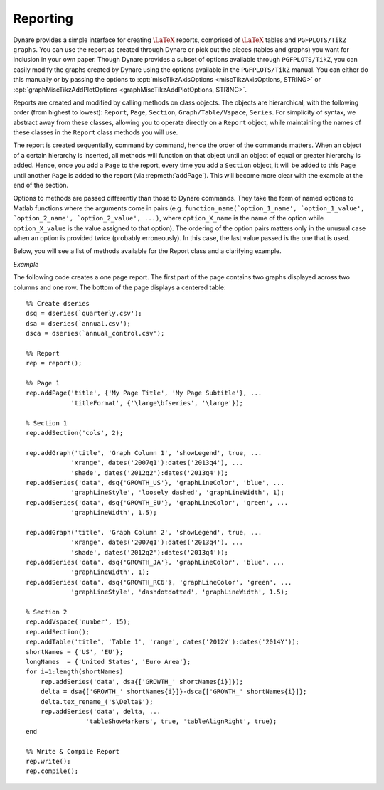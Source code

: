.. default-domain:: dynare

.. |br| raw:: html

    <br>

.. highlight:: matlab

#########
Reporting
#########

Dynare provides a simple interface for creating :math:`\text{\LaTeX}`
reports, comprised of :math:`\text{\LaTeX}` tables and ``PGFPLOTS/TikZ
graphs``. You can use the report as created through Dynare or pick out
the pieces (tables and graphs) you want for inclusion in your own
paper. Though Dynare provides a subset of options available through
``PGFPLOTS/TikZ``, you can easily modify the graphs created by Dynare
using the options available in the ``PGFPLOTS/TikZ`` manual. You can
either do this manually or by passing the options to
:opt:`miscTikzAxisOptions <miscTikzAxisOptions, STRING>` or
:opt:`graphMiscTikzAddPlotOptions <graphMiscTikzAddPlotOptions,
STRING>`.

Reports are created and modified by calling methods on class
objects. The objects are hierarchical, with the following order (from
highest to lowest): ``Report``, ``Page``, ``Section``,
``Graph/Table/Vspace``, ``Series``. For simplicity of syntax, we
abstract away from these classes, allowing you to operate directly on
a ``Report`` object, while maintaining the names of these classes in
the ``Report`` class methods you will use.

The report is created sequentially, command by command, hence the
order of the commands matters. When an object of a certain hierarchy
is inserted, all methods will function on that object until an object
of equal or greater hierarchy is added. Hence, once you add a ``Page``
to the report, every time you add a ``Section`` object, it will be
added to this ``Page`` until another ``Page`` is added to the report
(via :repmeth:`addPage`). This will become more clear with the example
at the end of the section.

Options to methods are passed differently than those to Dynare
commands. They take the form of named options to Matlab functions
where the arguments come in pairs
(e.g. ``function_name(`option_1_name', `option_1_value',
`option_2_name', `option_2_value', ...)``, where ``option_X_name`` is
the name of the option while ``option_X_value`` is the value assigned
to that option). The ordering of the option pairs matters only in the
unusual case when an option is provided twice (probably
erroneously). In this case, the last value passed is the one that is
used.

Below, you will see a list of methods available for the Report class
and a clarifying example.

.. construct:: report

    |br| Instantiates a ``Report`` object.

    *Options*

    .. option:: compiler, FILENAME

        The full path to the :math:`\text{\LaTeX}` compiler on your
        system. If this option is not provided, Dynare will try to
        find the appropriate program to compile :math:`\text{\LaTeX}` on your
        system. Default is system dependent:

            * Windows: the result of findtexmf ``--file-type=exe pdflatex``.
            * macOS and Linux: the result of ``which pdflatex``.

    .. option:: showDate, BOOLEAN

        Display the date and time when the report was
        compiled. Default: ``true``.

    .. option:: fileName, FILENAME

        The file name to use when saving this report. Default: ``report.tex``.

    .. option:: header, STRING

        The valid :math:`\text{\LaTeX}` code to be included in the report before
        ``\begin{document}``. Default: ``empty``.

    .. option:: margin, DOUBLE

        The margin size. Default: ``2.5``.

    .. option:: marginUnit, `cm' | `in'

        Units associated with the margin. Default: ```cm'``.

    .. option:: orientation, `landscape' | `portrait'

        Paper orientation: Default: ```portrait'``.

    .. option:: paper, `a4' | `letter'

        Paper size. Default: ```a4'``.

    .. option:: showOutput, BOOLEAN

        Print report creation progress to screen. Shows you the page
        number as it is created and as it is written. This is useful
        to see where a potential error occurs in report
        creation. Default: ``true``.

    .. option:: title, STRING

        Report Title. Default: ``none``.


.. reportingmethod:: addPage

    |br| Adds a Page to the Report.

    *Options*

    .. option:: footnote, STRING

        A footnote to be included at the bottom of this page. Default: ``none``.

    .. option:: latex, STRING

        The valid :math:`\text{\LaTeX}` code to be used for this
        page. Alows the user to create a page to be included in the
        report by passing :math:`\text{\LaTeX}` code directly. If this option is
        passed, the page itself will be saved in the :opt:`pageDirName
        <pageDirName, STRING>` directory in the form ``page_X.tex``
        where X refers to the page number. Default: ``empty``.

    .. option:: orientation, `landscape' | `portrait'

        See :opt:`orientation <orientation, `landscape' | `portrait'>`.

    .. option:: pageDirName, STRING

        The name of the folder in which to store this page. Only used
        when the :opt:`latex <latex, STRING>` command is
        passed. Default: ``tmpRepDir``.

    .. option:: paper, `a4' | `letter'

        See :opt:`paper <paper, `a4' | `letter'>`.

    .. option:: title, STRING | CELL_ARRAY_STRINGS

        With one entry (a STRING), the title of the page. With more
        than one entry (a CELL_ARRAY_STRINGS), the title and
        subtitle(s) of the page. Values passed must be valid
        :math:`\text{\LaTeX}` code (e.g., ``%`` must be
        ``\%``). Default: ``none``.

    .. option:: titleFormat, STRING | CELL_ARRAY_STRINGS

        A string representing the valid :math:`\text{\LaTeX}` markup to use on
        ``title``. The number of cell array entries must be equal to
        that of the ``title`` option if you do not want to use the
        default value for the title (and subtitles). Default:
        ``\large\bfseries``.

    .. option:: titleTruncate, INTEGER

        Useful when automatically generating page titles that may
        become too long, ``titleTruncate`` can be used to truncate a
        title (and subsequent subtitles) when they pass the specified
        number of characters. Default: ``.off``.


.. reportingmethod:: addSection

    |br| Adds a ``Section`` to a ``Page``.

    *Options*

    .. option:: cols, INTEGER

        The number of columns in the section. Default: ``1``.

    .. option:: height, STRING

        A string to be used with the ``\sectionheight`` :math:`\text{\LaTeX}`
        command. Default: ``'!'``


.. reportingmethod:: addGraph

    |br| Adds a ``Graph`` to a ``Section``.

    *Options*

    .. option:: data, dseries

        The ``dseries`` that provides the data for the graph. Default: ``none``.

    .. option:: axisShape, `box' | `L'

        The shape the axis should have. ```box'`` means that there is
        an axis line to the left, right, bottom, and top of the
        graphed line(s). 'L'`` means that there is an axis to the left
        and bottom of the graphed line(s). Default: ```box'``.

    .. option:: graphDirName, STRING

        The name of the folder in which to store this figure. Default:
        ``tmpRepDir``.

    .. option:: graphName, STRING

        The name to use when saving this figure. Default: something of
        the form ``graph_pg1_sec2_row1_col3.tex``.

    .. option:: height, DOUBLE

        The height of the graph, in inches. Default: ``4.5``.

    .. option:: showGrid, BOOLEAN

        Whether or not to display the major grid on the
        graph. Default: ``true``.

    .. option:: showLegend, BOOLEAN

        Whether or not to display the legend.

        Unless you use the :opt:`graphLegendName <graphLegendName,
        STRING>` option, the name displayed in the legend is the tex
        name associated with the ``dseries``. You can modify this tex
        name by using :dsermeth:`tex_rename <B =
        tex_rename>`. Default: ``false``.

    .. option:: legendAt, NUMERICAL_VECTOR

        The coordinates for the legend location. If this option is
        passed, it overrides the :opt:`legendLocation <legendLocation,
        OPTION>` option. Must be of size ``2``. Default: ``empty``.

    .. option:: showLegendBox, BOOLEAN

        Whether or not to display a box around the legend. Default: ``false``.

    .. option:: legendLocation, OPTION

        Where to place the legend in the graph. Possible values for OPTION are::

            `south west' | `south east' | `north west' | `north east' | `outer north east'

        Default: ```south east'``.

    .. option:: legendOrientation, `vertical' | `horizontal'

        Orientation of the legend. Default: ```horizontal'``.

    .. option:: legendFontSize, OPTION

        The font size for legend entries. Possible values for OPTION are::

            `tiny' | `scriptsize' | `footnotesize' | `small' | `normalsize' |
            `large' | `Large' | `LARGE' | `huge' | `Huge'

        Default: ``tiny``.

    .. option:: miscTikzAxisOptions, STRING

        If you are comfortable with ``PGFPLOTS/TikZ``, you can use
        this option to pass arguments directly to the
        ``PGFPLOTS/TikZ`` axis environment command. Specifically to be
        used for desired ``PGFPLOTS/TikZ`` options that have not been
        incorporated into Dynare Reporting. Default: ``empty``.

    .. option:: miscTikzPictureOptions, STRING

        If you are comfortable with ``PGFPLOTS/TikZ``, you can use
        this option to pass arguments directly to the
        ``PGFPLOTS/TikZ`` ``tikzpicture`` environment command. (e.g.,
        to scale the graph in the x and y dimensions, you can pass
        following to this option: 'xscale=2.5,
        yscale=0.5'``). Specifically to be used for desired
        ``PGFPLOTS/TikZ`` options that have not been incorporated into
        Dynare Reporting. Default: ``empty``.

    .. option:: seriesToUse, CELL_ARRAY_STRINGS

        The names of the series contained in the ``dseries`` provided
        to the :opt:`data <data, dseries>` option. If empty, use all
        series provided to ``data`` option. Default: ``empty``.

    .. option:: shade, dates

        The date range showing the portion of the graph that should be
        shaded. Default: ``none``.

    .. option:: shadeColor, STRING

        The color to use in the shaded portion of the graph. All valid
        color strings defined for use by ``PGFPLOTS/TikZ`` are
        valid. A list of defined colors is::

            'red', 'green', 'blue', 'cyan', 'magenta', 'yellow', 'black', 'gray',
            'white','darkgray', 'lightgray', 'brown', 'lime', 'olive', 'orange',
            'pink', 'purple', 'teal', 'violet'.

        Furthermore, You can use combinations of these colors. For
        example, if you wanted a color that is 20\% green and 80\%
        purple, you could pass the string ``'green!20!purple'``. You
        can also use RGB colors, following the syntax:
        ```rgb,255:red,231;green,84;blue,121'`` which corresponds to
        the RGB color ``(231;84;121)``. More examples are available in
        the section 4.7.5 of the ``PGFPLOTS/TikZ`` manual, revision
        1.10. Default: ```green'``

    .. option:: shadeOpacity, DOUBLE

        The opacity of the shaded area, must be in ``[0,100]``. Default: ``20``.

    .. option:: tickFontSize, OPTION

        The font size for x- and y-axis tick labels. Possible values
        for OPTION are::

            `tiny' | `scriptsize' | `footnotesize' | `small' | `normalsize' |
            `large' | `Large' | `LARGE' | `huge' | `Huge'

        Default: ``normalsize``.

    .. option:: title, STRING | CELL_ARRAY_STRINGS

        Same as :opt:`title <title, STRING | CELL_ARRAY_STRINGS>`,
        just for graphs.

    .. option:: titleFontSize, OPTION

        The font size for title. Possible values for OPTION are::

            `tiny' | `scriptsize' | `footnotesize' | `small' | `normalsize' |
            `large' | `Large' | `LARGE' | `huge' | `Huge'

        Default: ``normalsize``.

    .. option:: titleFormat, STRING

        The format to use for the graph title. Unlike
        :opt:`titleFormat <titleFormat, STRING | CELL_ARRAY_STRINGS>`,
        due to a constraint of ``TikZ``, this format applies to the
        title and subtitles. Default: ``TikZ`` default.

    .. option:: width, DOUBLE

        The width of the graph, in inches. Default: ``6.0``.

    .. option:: writeCSV, BOOLEAN

        Whether or not to write a CSV file with only the plotted
        data. The file will be saved in the directory specified by
        :opt:`graphDirName <graphDirName, STRING>` with the same base
        name as specified by :opt:`graphName <graphName, STRING>` with
        the ending ``.csv``. Default: ``false``.

    .. option:: xlabel, STRING

        The x-axis label. Default: ``none``.

    .. option:: ylabel, STRING

        The y-axis label. Default: ``none``.

    .. option:: xAxisTight, BOOLEAN

        Use a tight x axis. If false, uses ``PGFPLOTS/TikZ`` ``enlarge
        x limits`` to choose appropriate axis size. Default: ``true``.

    .. option:: xrange, dates

        The boundary on the x-axis to display in the graph. Default: ``all``.

    .. option:: xTicks, NUMERICAL_VECTOR

        Used only in conjunction with :opt:`xTickLabels <xTickLabels,
        CELL_ARRAY_STRINGS | `ALL'>`, this option denotes the
        numerical position of the label along the x-axis. The
        positions begin at ``1``. Default: the indices associated with
        the first and last dates of the ``dseries`` and, if passed,
        the index associated with the first date of the :opt:`shade
        <shade, dates>` option.

    .. option:: xTickLabels, CELL_ARRAY_STRINGS | `ALL'

        The labels to be mapped to the ticks provided by
        ``xTicks``. Default: the first and last dates of the
        ``dseries`` and, if passed, the date first date of the
        :opt:`shade <shade, dates>` option.

    .. option:: xTickLabelAnchor, STRING

        Where to anchor the x tick label. Default: ```east'``.

    .. option:: xTickLabelRotation, DOUBLE

        The amount to rotate the x tick labels by. Default: ``0``.

    .. option:: yAxisTight, BOOLEAN

        Use a tight y axis. If false, uses ``PGFPLOTS/TikZ`` ``enlarge
        y limits`` to choose appropriate axis size. Default:
        ``false``.

    .. option:: yrange, NUMERICAL_VECTOR

        The boundary on the y-axis to display in the graph,
        represented as a ``NUMERICAL_VECTOR`` of size ``2``, with the
        first entry less than the second entry. Default: ``all``.

    .. option:: yTickLabelFixed, BOOLEAN

        Round the y tick labels to a fixed number of decimal places,
        given by ``yTickLabelPrecision``. Default: ``true``.

    .. option:: yTickLabelPrecision, INTEGER

        The precision with which to report the ``yTickLabel``. Default: ``0``.

    .. option:: yTickLabelScaled, BOOLEAN

        Determines whether or not there is a common scaling factor for
        the y axis. Default: ``true``.

    .. option:: yTickLabelZeroFill, BOOLEAN

        Whether or not to fill missing precision spots with
        zeros. Default: ``true``.

    .. option:: showZeroline, BOOLEAN

        Display a solid black line at :math:`y = 0`. Default: ``false``.

    .. option:: zeroLineColor, STRING

        The color to use for the zero line. Only used if
        :opt:`showZeroLine <showZeroline, BOOLEAN>` is true. See the
        explanation in :opt:`shadeColor <shadeColor, STRING>` for how
        to use colors with reports. Default: ```black'``.


.. reportingmethod:: addTable

    |br| Adds a ``Table`` to a ``Section``.

    *Options*

    .. option:: data, dseries

        See :opt:`data <data, dseries>`.

    .. option:: highlightRows, CELL_ARRAY_STRINGS

        A cell array containing the colors to use for row
        highlighting. See :opt:`shadeColor <shadeColor, STRING>` for
        how to use colors with reports. Highlighting for a specific
        row can be overridden by using the :opt:`tableRowColor
        <tableRowColor, STRING>` option to
        :repmeth:`addSeries`. Default: ``empty``.

    .. option:: showHlines, BOOLEAN

        Whether or not to show horizontal lines separating the
        rows. Default: ``false``.

    .. option:: precision, INTEGER

        The number of decimal places to report in the table data
        (rounding done via the *round half away from zero*
        method). Default: ``1``.

    .. option:: range, dates

        The date range of the data to be displayed. Default: ``all``.

    .. option:: seriesToUse, CELL_ARRAY_STRINGS

        See :opt:`seriesToUse <seriesToUse, CELL_ARRAY_STRINGS>`.

    .. option:: tableDirName, STRING

        The name of the folder in which to store this table. Default:
        ``tmpRepDir``.

    .. option:: tableName, STRING

        The name to use when saving this table. Default: something of
        the form ``table_pg1_sec2_row1_col3.tex``.

    .. option:: title, STRING

        Same as :opt:`title <title, STRING>`, just for tables.

    .. option:: titleFormat, STRING

        Same as :opt:`titleFormat <titleFormat, STRING | CELL_ARRAY_STRINGS>`,
        just for tables. Default: ``\large``.

    .. option:: vlineAfter, dates | CELL_ARRAY_DATES

        Show a vertical line after the specified date (or dates if a
        cell array of dates is passed). Default: ``empty``.

    .. option:: vlineAfterEndOfPeriod, BOOLEAN

        Show a vertical line after the end of every period (i.e. after
        every year, after the fourth quarter, etc.). Default:
        ``false``.

    .. option:: showVlines, BOOLEAN

        Whether or not to show vertical lines separating the
        columns. Default: ``false``.

    .. option:: writeCSV, BOOLEAN

        Whether or not to write a CSV file containing the data
        displayed in the table. The file will be saved in the
        directory specified by :opt:`tableDirName <tableDirName,
        STRING>` with the same base name as specified by
        :opt:`tableName <tableName, STRING>` with the ending
        ``.csv``. Default: ``false``.


.. reportingmethod:: addSeries

    |br| Adds a ``Series`` to a ``Graph`` or a ``Table``.

    Options specific to graphs begin with ```graph'`` while options
    specific to tables begin with ```table'``.

    *Options*

    .. option:: data, dseries

        See :opt:`data <data, dseries>`.

    .. option:: graphBar, BOOLEAN

        Whether or not to display this series as a bar graph as oppsed
        to the default of displaying it as a line graph. Default:
        ``false``.

    .. option:: graphFanShadeColor, STRING

        The shading color to use between a series and the
        previously-added series in a graph. Useful for making fan
        charts. Default: ``empty``.

    .. option:: graphFanShadeOpacity, INTEGER

        The opacity of the color passed in :opt:`graphFanShadeColor
        <graphFanShadeColor, STRING>`. Default: ``50``.

    .. option:: graphBarColor, STRING

        The outline color of each bar in the bar graph. Only active if
        :opt:`graphBar <graphBar, BOOLEAN>` is passed. Default:
        ```black'``.

    .. option:: graphBarFillColor, STRING

        The fill color of each bar in the bar graph. Only active if
        :opt:`graphBar <graphBar, BOOLEAN>` is passed. Default:
        ```black'``.

    .. option:: graphBarWidth, DOUBLE

        The width of each bar in the bar graph. Only active if
        :opt:`graphBar <graphBar, BOOLEAN>` is passed. Default: ``2``.

    .. option:: graphHline, DOUBLE

        Use this option to draw a horizontal line at the given
        value. Default: ``empty``.

    .. option:: graphLegendName, STRING

        The name to display in the legend for this series, passed as
        valid :math:`\text{\LaTeX}` (e.g., ``GDP_{US}, $\alpha$,
        \color{red}GDP\color{black}``). Will be displayed only if the
        ``data`` and :opt:`showLegend <showLegend, BOOLEAN>` options
        have been passed. Default: the tex name of the series.

    .. option:: graphLineColor, STRING

        Color to use for the series in a graph. See the explanation in
        :opt:`shadeColor <shadeColor, STRING>` for how to use colors
        with reports. Default: ```black'``

    .. option:: graphLineStyle, OPTION

        Line style for this series in a graph. Possible values for OPTION are::

            `none' | `solid' | `dotted' | `densely dotted' | `loosely dotted' | `dashed' |
            `densely dashed' | `loosely dashed' | `dashdotted' | `densely dashdotted' |
            `loosely dashdotted' | `dashdotdotted' | `densely dashdotdotted' |
            `loosely dashdotdotted'

        Default: ```solid'``.

    .. option:: graphLineWidth DOUBLE

        Line width for this series in a graph. Default: ``0.5``.

    .. option:: graphMarker, OPTION

        The Marker to use on this series in a graph. Possible values
        for OPTION are::

            `x' | `+' | `-' | `|' | `o' | `asterisk' | `star' | `10-pointed star' |
            `oplus' | `oplus*' | `otimes' | `otimes*' | `square' | `square*' |
            `triangle' | `triangle*' | `diamond' | `diamond*' | `halfdiamond*' |
            `halfsquare*' |     `halfsquare right*' | `halfsquare left*' | `Mercedes star' |
            `Mercedes star flipped' | `halfcircle' | `halfcircle*' | `pentagon' |
            `pentagon star'

        Default: ``none``.

    .. option:: graphMarkerEdgeColor, STRING

        The edge color of the graph marker. See the explanation in
        :opt:`shadeColor <shadeColor, STRING>` for how to use colors
        with reports. Default: ``graphLineColor``.

    .. option:: graphMarkerFaceColor, STRING

        The face color of the graph marker. See the explanation in
        :opt:`shadeColor <shadeColor, STRING>` for how to use colors
        with reports. Default: ``graphLineColor``.

    .. option:: graphMarkerSize, DOUBLE

        The size of the graph marker. Default: ``1``.

    .. option:: graphMiscTikzAddPlotOptions, STRING

        If you are comfortable with ``PGFPLOTS/TikZ``, you can use
        this option to pass arguments directly to the
        ``PGFPLOTS/TikZ`` ``addPlots`` command. (e.g., Instead of
        passing the marker options above, you can pass a string such
        as the following to this option: ```mark=halfcircle*,mark
        options={rotate=90,scale=3}'``). Specifically to be used for
        desired ``PGFPLOTS/TikZ`` options that have not been
        incorporated into Dynare Reproting. Default: ``empty``.

    .. option:: graphShowInLegend, BOOLEAN

        Whether or not to show this series in the legend, given that
        the :opt:`showLegend <showLegend, BOOLEAN>` option was passed
        to :repmeth:`addGraph`. Default: ``true``.

    .. option:: graphVline, dates

        Use this option to draw a vertical line at a given
        date. Default: ``empty``.

    .. option:: tableDataRhs, dseries

        A series to be added to the right of the current
        series. Usefull for displaying aggregate data for a
        series. e.g if the series is quarterly ``tableDataRhs`` could
        point to the yearly averages of the quarterly series. This
        would cause quarterly data to be displayed followed by annual
        data. Default: ``empty``.

    .. option:: tableRowColor, STRING

        The color that you want the row to be. Predefined values
        include ``LightCyan`` and ``Gray``. Default: ``white``.

    .. option:: tableRowIndent, INTEGER

        The number of times to indent the name of the series in the
        table. Used to create subgroups of series. Default: ``0``.

    .. option:: tableShowMarkers, BOOLEAN

        In a Table, if ``true``, surround each cell with brackets and
        color it according to :opt:`tableNegColor <tableNegColor,
        LATEX_COLOR>` and :opt:`tablePosColor <tablePosColor,
        LATEX_COLOR>`. No effect for graphs. Default: ``false``.

    .. option:: tableAlignRight, BOOLEAN

        Whether or not to align the series name to the right of the
        cell. Default: ``false``.

    .. option:: tableMarkerLimit, DOUBLE

        For values less than :math:`-1*\texttt{tableMarkerLimit}`,
        mark the cell with the color denoted by tableNegColor. For
        those greater than ``tableMarkerLimit``, mark the cell with
        the color denoted by tablePosColor. Default: ``1e-4``.

    .. option:: tableNaNSymb, STRING

        Replace ``NaN`` values with the text in this option. Default: ``NaN``.

    .. option:: tableNegColor, LATEX_COLOR

        The color to use when marking Table data that is less than
        zero. Default: ```red'``

    .. option:: tablePrecision, INTEGER

        The number of decimal places to report in the table
        data. Default: the value set by :opt:`precision <precision,
        INTEGER>`.

    .. option:: tablePosColor, LATEX_COLOR

        The color to use when marking Table data that is greater than
        zero. Default: ```blue'``

    .. option:: tableSubSectionHeader, STRING

        A header for a subsection of the table. No data will be
        associated with it. It is equivalent to adding an empty series
        with a name. Default: ``''``

    .. option:: zeroTol, DOUBLE

        The zero tolerance. Anything smaller than ``zeroTol`` and
        larger than ``-zeroTol`` will be set to zero before being
        graphed or written to the table. Default: ``1e-6``.


.. reportingmethod:: addParagraph

    |br| Adds a ``Paragraph`` to a ``Section``.

    The ``Section`` can only be comprised of ``Paragraphs`` and must
    only have 1 column.

    *Options*

    .. option:: balancedCols, BOOLEAN

        Determines whether the text is spread out evenly across the
        columns when the ``Paragraph`` has more than one
        column. Default: ``true``.

    .. option:: cols, INTEGER

        The number of columns for the ``Paragraph``. Default: ``1``.

    .. option:: heading, STRING

        The heading for the ``Paragraph`` (like a section
        heading). The string must be valid :math:`\text{\LaTeX}` code. Default:
        ``empty``.

    .. option:: indent, BOOLEAN

        Whether or not to indent the paragraph. Default: ``true``.

    .. option:: text, STRING

        The paragraph itself. The string must be valid :math:`\text{\LaTeX}`
        code. Default: ``empty``.


.. reportingmethod:: addVspace

    |br| Adds a ``Vspace`` (vertical space) to a ``Section``.

    *Options*

    .. option:: hline, INTEGER

        The number of horizontal lines to be inserted. Default: ``0``.

    .. option:: number, INTEGER

        The number of new lines to be inserted. Default: ``1``.


.. reportingmethod:: write

    |br| Writes the :math:`\text{\LaTeX}` representation of this
    ``Report``, saving it to the file specified by :opt:`filename
    <fileName, FILENAME>`.


.. reportingmethod:: compile

    |br| Compiles the report written by ``write`` into a ``pdf``
    file. If the report has not already been written (determined by
    the existence of the file specified by :opt:`filename <fileName,
    FILENAME>`, ``write`` is called.

    *Options*

    .. option:: compiler, FILENAME

        Like :opt:`compiler <compiler, FILENAME>`, except will not
        overwrite the value of ``compiler`` contained in the report
        object. Hence, passing the value here is useful for using
        different :math:`\text{\LaTeX}` compilers or just for passing
        the value at the last minute.

    .. option:: showOutput, BOOLEAN

        Print the compiler output to the screen. Useful for debugging
        your code as the :math:`\text{\LaTeX}` compiler hangs if there is a
        problem. Default: the value of :opt:`showOutput <showOutput,
        BOOLEAN>`.

    .. option:: showReport, BOOLEAN

        Open the compiled report (works on Windows and macOS on
        Matlab). Default: ``true``.


*Example*

The following code creates a one page report. The first part of the
page contains two graphs displayed across two columns and one row. The
bottom of the page displays a centered table::

    %% Create dseries
    dsq = dseries(`quarterly.csv');
    dsa = dseries(`annual.csv');
    dsca = dseries(`annual_control.csv');

    %% Report
    rep = report();

    %% Page 1
    rep.addPage('title', {'My Page Title', 'My Page Subtitle'}, ...
                'titleFormat', {'\large\bfseries', '\large'});

    % Section 1
    rep.addSection('cols', 2);

    rep.addGraph('title', 'Graph Column 1', 'showLegend', true, ...
                'xrange', dates('2007q1'):dates('2013q4'), ...
                'shade', dates('2012q2'):dates('2013q4'));
    rep.addSeries('data', dsq{'GROWTH_US'}, 'graphLineColor', 'blue', ...
                'graphLineStyle', 'loosely dashed', 'graphLineWidth', 1);
    rep.addSeries('data', dsq{'GROWTH_EU'}, 'graphLineColor', 'green', ...
                'graphLineWidth', 1.5);

    rep.addGraph('title', 'Graph Column 2', 'showLegend', true, ...
                'xrange', dates('2007q1'):dates('2013q4'), ...
                'shade', dates('2012q2'):dates('2013q4'));
    rep.addSeries('data', dsq{'GROWTH_JA'}, 'graphLineColor', 'blue', ...
                'graphLineWidth', 1);
    rep.addSeries('data', dsq{'GROWTH_RC6'}, 'graphLineColor', 'green', ...
                'graphLineStyle', 'dashdotdotted', 'graphLineWidth', 1.5);

    % Section 2
    rep.addVspace('number', 15);
    rep.addSection();
    rep.addTable('title', 'Table 1', 'range', dates('2012Y'):dates('2014Y'));
    shortNames = {'US', 'EU'};
    longNames  = {'United States', 'Euro Area'};
    for i=1:length(shortNames)
        rep.addSeries('data', dsa{['GROWTH_' shortNames{i}]});
        delta = dsa{['GROWTH_' shortNames{i}]}-dsca{['GROWTH_' shortNames{i}]};
        delta.tex_rename_('$\Delta$');
        rep.addSeries('data', delta, ...
                    'tableShowMarkers', true, 'tableAlignRight', true);
    end

    %% Write & Compile Report
    rep.write();
    rep.compile();
